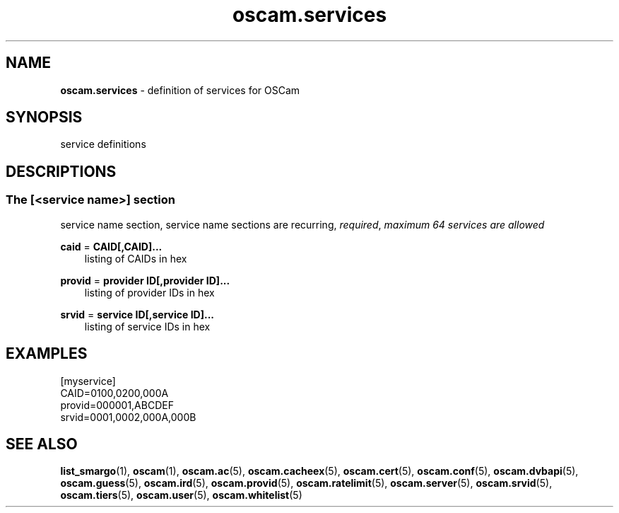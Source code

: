 .TH oscam.services 5
.SH NAME
\fBoscam.services\fR - definition of services for OSCam
.SH SYNOPSIS
service definitions
.SH DESCRIPTIONS
.SS "The [<service name>] section"
service name section, service name sections are recurring, \fIrequired\fR, \fImaximum 64 services are allowed\fR
.PP
\fBcaid\fP = \fBCAID[,CAID]...\fP
.RS 3n
listing of CAIDs in hex
.RE
.RE
.PP
\fBprovid\fP = \fBprovider ID[,provider ID]...\fP
.RS 3n
listing of provider IDs in hex
.RE
.RE
.PP
\fBsrvid\fP = \fBservice ID[,service ID]...\fP
.RS 3n
listing of service IDs in hex
.RE
.SH EXAMPLES
 [myservice]
 CAID=0100,0200,000A
 provid=000001,ABCDEF
 srvid=0001,0002,000A,000B
.SH "SEE ALSO"
\fBlist_smargo\fR(1), \fBoscam\fR(1), \fBoscam.ac\fR(5), \fBoscam.cacheex\fR(5), \fBoscam.cert\fR(5), \fBoscam.conf\fR(5), \fBoscam.dvbapi\fR(5), \fBoscam.guess\fR(5), \fBoscam.ird\fR(5), \fBoscam.provid\fR(5), \fBoscam.ratelimit\fR(5), \fBoscam.server\fR(5), \fBoscam.srvid\fR(5), \fBoscam.tiers\fR(5), \fBoscam.user\fR(5), \fBoscam.whitelist\fR(5)
